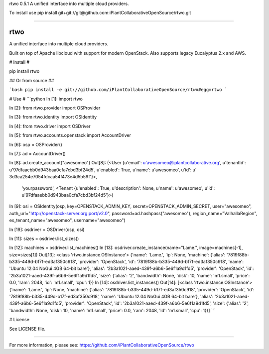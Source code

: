 rtwo 0.5.1
A unified interface into multiple cloud providers.

To install use pip install git+git://git@github.com:iPlantCollaborativeOpenSource/rtwo.git

----

rtwo
====

A unified interface into multiple cloud providers.

Built on top of Apache libcloud with support for modern OpenStack. Also supports legacy Eucalyptus 2.x and AWS.

# Install #

pip install rtwo


## Or from source ##

```bash
pip install -e git://github.com/iPlantCollaborativeOpenSource/rtwo#egg=rtwo
```

# Use #
```python
In [1]: import rtwo

In [2]: from rtwo.provider import OSProvider

In [3]: from rtwo.identity import OSIdentity

In [4]: from rtwo.driver import OSDriver

In [5]: from rtwo.accounts.openstack import AccountDriver

In [6]: osp = OSProvider()

In [7]: ad = AccountDriver()

In [8]: ad.create_account("awesomeo")
Out[8]: 
(<User {u'email': u'awesomeo@iplantcollaborative.org', u'tenantId': u'97dfaaebb0d943baa0cfa7cbd3bf24d5', u'enabled': True, u'name': u'awesomeo', u'id': u'
3d3ca254e7054fdcaa54f473e4d5b59f'}>,
 'yourpassword',
 <Tenant {u'enabled': True, u'description': None, u'name': u'awesomeo', u'id': u'97dfaaebb0d943baa0cfa7cbd3bf24d5'}>)
In [9]: osi = OSIdentity(osp, key=OPENSTACK_ADMIN_KEY, secret=OPENSTACK_ADMIN_SECRET, user="awesomeo", auth_url="http://openstack-server.org:port/v2.0", password=ad.hashpass("awesomeo"), region_name="ValhallaRegion", ex_tenant_name="awesomeo", username="awesomeo")

In [19]: osdriver = OSDriver(osp, osi)

In [11]: sizes = osdriver.list_sizes()

In [12]: machines = osdriver.list_machines()
In [13]: osdriver.create_instance(name="Lame.", image=machines[-1], size=sizes[1])
Out[13]: <class 'rtwo.instance.OSInstance'> {'name': 'Lame.', 'ip': None, 'machine': {'alias': '7819f88b-b335-449d-b17f-ed3af350c918', 'provider': 'OpenStack', 'id': '7819f88b-b335-449d-b17f-ed3af350c918', 'name': 'Ubuntu 12.04 NoGui 4GB 64-bit bare'}, 'alias': '2b3a1021-aaed-439f-a6b6-5e6f1a9d1fd5', 'provider': 'OpenStack', 'id': '2b3a1021-aaed-439f-a6b6-5e6f1a9d1fd5', 'size': {'alias': '2', 'bandwidth': None, 'disk': 10, 'name': 'm1.small', 'price': 0.0, 'ram': 2048, 'id': 'm1.small', 'cpu': 1}}
In [14]: osdriver.list_instances()
Out[14]: [<class 'rtwo.instance.OSInstance'> {'name': 'Lame.', 'ip': None, 'machine': {'alias': '7819f88b-b335-449d-b17f-ed3af350c918', 'provider': 'OpenStack', 'id': '7819f88b-b335-449d-b17f-ed3af350c918', 'name': 'Ubuntu 12.04 NoGui 4GB 64-bit bare'}, 'alias': '2b3a1021-aaed-439f-a6b6-5e6f1a9d1fd5', 'provider': 'OpenStack', 'id': '2b3a1021-aaed-439f-a6b6-5e6f1a9d1fd5', 'size': {'alias': '2', 'bandwidth': None, 'disk': 10, 'name': 'm1.small', 'price': 0.0, 'ram': 2048, 'id': 'm1.small', 'cpu': 1}}]
```

# License

See LICENSE file.



----

For more information, please see: https://github.com/iPlantCollaborativeOpenSource/rtwo


